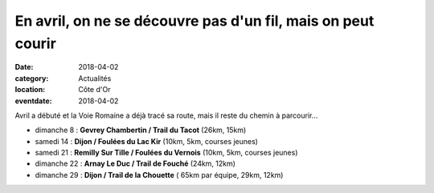 En avril, on ne se découvre pas d'un fil, mais on peut courir
=============================================================

:date: 2018-04-02
:category: Actualités
:location: Côte d'Or
:eventdate: 2018-04-02

Avril a débuté et la Voie Romaine a déjà tracé sa route, mais il reste du chemin à parcourir...

- dimanche 8 : **Gevrey Chambertin / Trail du Tacot** (26km, 15km)
- samedi 14 : **Dijon / Foulées du Lac Kir** (10km, 5km, courses jeunes)
- samedi 21 : **Remilly Sur Tille / Foulées du Vernois** (10km, 5km, courses jeunes)
- dimanche 22 : **Arnay Le Duc / Trail de Fouché** (24km, 12km)
- dimanche 29 : **Dijon / Trail de la Chouette** ( 65km par équipe, 29km, 12km)
